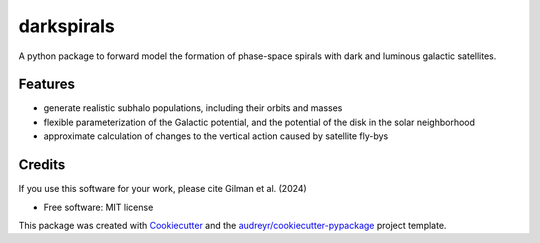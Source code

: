 ===========
darkspirals
===========


.. image:: https://github.com/dangilman/darkspirals/blob/main/perturber_figure.pdf
        :target: https://github.com/dangilman/darkspirals/blob/main/perturber_figure.pdf

A python package to forward model the formation of phase-space spirals with dark and luminous galactic satellites. 

Features
--------
- generate realistic subhalo populations, including their orbits and masses 
- flexible parameterization of the Galactic potential, and the potential of the disk in the solar neighborhood 
- approximate calculation of changes to the vertical action caused by satellite fly-bys  


Credits
-------
If you use this software for your work, please cite Gilman et al. (2024) 

* Free software: MIT license
This package was created with Cookiecutter_ and the `audreyr/cookiecutter-pypackage`_ project template.

.. _Cookiecutter: https://github.com/audreyr/cookiecutter
.. _`audreyr/cookiecutter-pypackage`: https://github.com/audreyr/cookiecutter-pypackage
